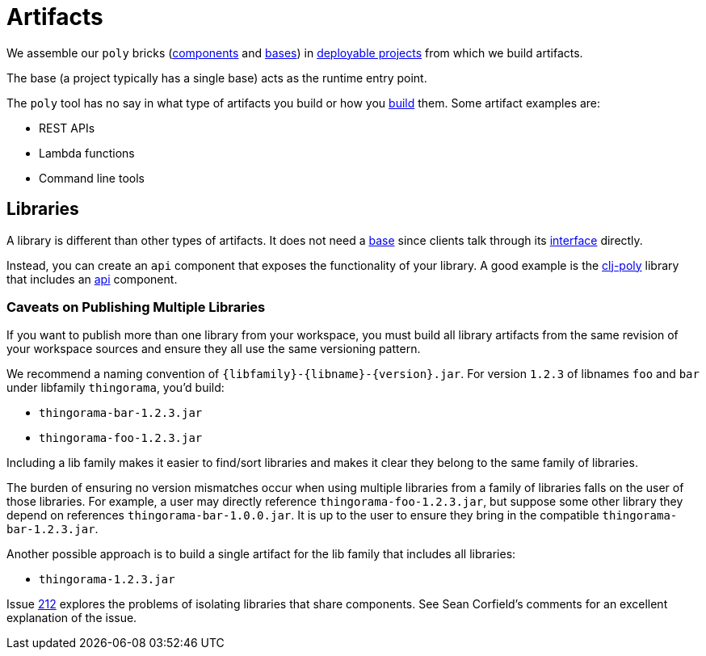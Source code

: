 = Artifacts
:cljdoc-api-url: https://cljdoc.org/d/polylith/clj-poly/CURRENT/api

We assemble our `poly` bricks (xref:component.adoc[components] and xref:base.adoc[bases]) in xref:project.adoc[deployable projects] from which we build artifacts.

The base (a project typically has a single base) acts as the runtime entry point.

The `poly` tool has no say in what type of artifacts you build or how you xref:build.adoc[build] them.
Some artifact examples are:

* REST APIs
* Lambda functions
* Command line tools

== Libraries

A library is different than other types of artifacts.
It does not need a xref:base.adoc[base] since clients talk through its xref:interface.adoc[interface] directly.

Instead, you can create an `api` component that exposes the functionality of your library.
A good example is the {cljdoc-api-url}/polylith.clj.core.api[clj-poly] library that includes an link:/components/api/src/polylith/clj/core/api/interface.clj[api] component.

=== Caveats on Publishing Multiple Libraries

If you want to publish more than one library from your workspace, you must build all library artifacts from the same revision of your workspace sources and ensure they all use the same versioning pattern.

We recommend a naming convention of `{libfamily}-{libname}-{version}.jar`.
For version `1.2.3` of libnames `foo` and `bar` under libfamily `thingorama`, you'd build:

* `thingorama-bar-1.2.3.jar`
* `thingorama-foo-1.2.3.jar`

Including a lib family makes it easier to find/sort libraries and makes it clear they belong to the same family of libraries.

The burden of ensuring no version mismatches occur when using multiple libraries from a family of libraries falls on the user of those libraries.
For example, a user may directly reference `thingorama-foo-1.2.3.jar`, but suppose some other library they depend on references `thingorama-bar-1.0.0.jar`.
It is up to the user to ensure they bring in the compatible `thingorama-bar-1.2.3.jar`.

Another possible approach is to build a single artifact for the lib family that includes all libraries:

* `thingorama-1.2.3.jar`

Issue https://github.com/polyfy/polylith/issues/212[212] explores the problems of isolating libraries that share components.
See Sean Corfield's comments for an excellent explanation of the issue.
